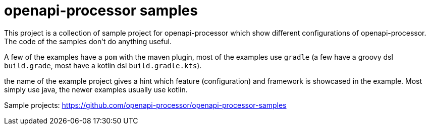 :page-title: openapi-processor samples
:page-aliases: current@samples:ROOT:index.adoc, \
latest@samples:ROOT:index.adoc, \
2021.3.x@samples::spring-webflux.adoc

= openapi-processor samples

This project is a collection of sample project for openapi-processor which show different configurations of openapi-processor. The code of the samples don't do anything useful.

A few of the examples have a `pom` with the maven plugin, most of the examples use `gradle` (a few have a  groovy dsl `build.grade`, most have a kotlin dsl `build.gradle.kts`).

the name of the example project gives a hint which feature (configuration) and framework is showcased in the example. Most simply use java, the newer examples usually use kotlin.

Sample projects: https://github.com/openapi-processor/openapi-processor-samples
